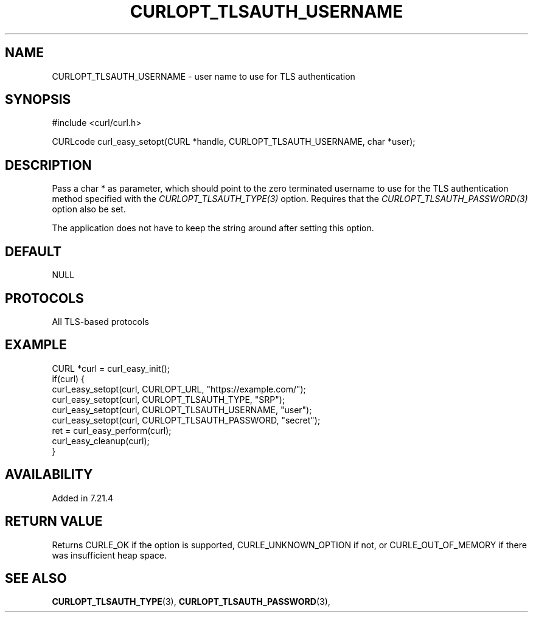 .\" **************************************************************************
.\" *                                  _   _ ____  _
.\" *  Project                     ___| | | |  _ \| |
.\" *                             / __| | | | |_) | |
.\" *                            | (__| |_| |  _ <| |___
.\" *                             \___|\___/|_| \_\_____|
.\" *
.\" * Copyright (C) 1998 - 2017, Daniel Stenberg, <daniel@haxx.se>, et al.
.\" *
.\" * This software is licensed as described in the file COPYING, which
.\" * you should have received as part of this distribution. The terms
.\" * are also available at https://curl.haxx.se/docs/copyright.html.
.\" *
.\" * You may opt to use, copy, modify, merge, publish, distribute and/or sell
.\" * copies of the Software, and permit persons to whom the Software is
.\" * furnished to do so, under the terms of the COPYING file.
.\" *
.\" * This software is distributed on an "AS IS" basis, WITHOUT WARRANTY OF ANY
.\" * KIND, either express or implied.
.\" *
.\" * License-Filename: COPYING
.\" * SPDX-License-Identifier: curl
.\" *
.\" **************************************************************************
.\"
.TH CURLOPT_TLSAUTH_USERNAME 3 "19 Jun 2014" "libcurl 7.37.0" "curl_easy_setopt options"
.SH NAME
CURLOPT_TLSAUTH_USERNAME \- user name to use for TLS authentication
.SH SYNOPSIS
#include <curl/curl.h>

CURLcode curl_easy_setopt(CURL *handle, CURLOPT_TLSAUTH_USERNAME, char *user);
.SH DESCRIPTION
Pass a char * as parameter, which should point to the zero terminated username
to use for the TLS authentication method specified with the
\fICURLOPT_TLSAUTH_TYPE(3)\fP option. Requires that the
\fICURLOPT_TLSAUTH_PASSWORD(3)\fP option also be set.

The application does not have to keep the string around after setting this
option.
.SH DEFAULT
NULL
.SH PROTOCOLS
All TLS-based protocols
.SH EXAMPLE
.nf
CURL *curl = curl_easy_init();
if(curl) {
  curl_easy_setopt(curl, CURLOPT_URL, "https://example.com/");
  curl_easy_setopt(curl, CURLOPT_TLSAUTH_TYPE, "SRP");
  curl_easy_setopt(curl, CURLOPT_TLSAUTH_USERNAME, "user");
  curl_easy_setopt(curl, CURLOPT_TLSAUTH_PASSWORD, "secret");
  ret = curl_easy_perform(curl);
  curl_easy_cleanup(curl);
}
.fi
.SH AVAILABILITY
Added in 7.21.4
.SH RETURN VALUE
Returns CURLE_OK if the option is supported, CURLE_UNKNOWN_OPTION if not, or
CURLE_OUT_OF_MEMORY if there was insufficient heap space.
.SH "SEE ALSO"
.BR CURLOPT_TLSAUTH_TYPE "(3), " CURLOPT_TLSAUTH_PASSWORD "(3), "
